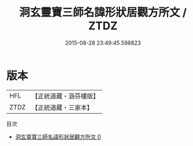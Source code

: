 #+TITLE: 洞玄靈寶三師名諱形狀居觀方所文 / ZTDZ

#+DATE: 2015-08-28 23:49:45.598823
* 版本
 |       HFL|【正統道藏・涵芬樓版】|
 |      ZTDZ|【正統道藏・三家本】|
目次
 - [[file:KR5b0129_000.txt][洞玄靈寶三師名諱形狀居觀方所文 0]]
